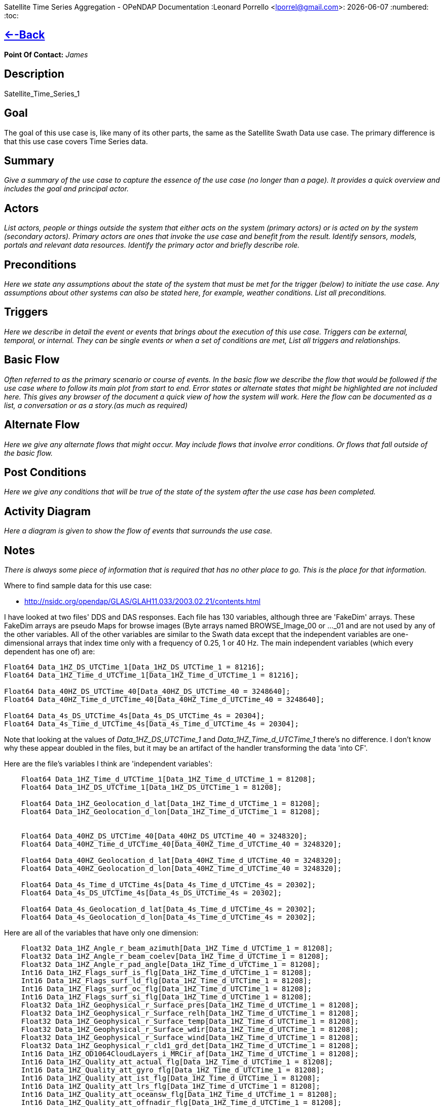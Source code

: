 Satellite Time Series Aggregation - OPeNDAP Documentation
:Leonard Porrello <lporrel@gmail.com>:
{docdate}
:numbered:
:toc:

== link:../index.php/Use_cases_for_swath_and_time_series_aggregation[<--Back]

*Point Of Contact:* _James_

== Description

Satellite_Time_Series_1

== Goal

The goal of this use case is, like many of its other parts, the same as
the Satellite Swath Data use case. The primary difference is that this
use case covers Time Series data.

== Summary

_Give a summary of the use case to capture the essence of the use case
(no longer than a page). It provides a quick overview and includes the
goal and principal actor._

== Actors

_List actors, people or things outside the system that either acts on
the system (primary actors) or is acted on by the system (secondary
actors). Primary actors are ones that invoke the use case and benefit
from the result. Identify sensors, models, portals and relevant data
resources. Identify the primary actor and briefly describe role._

== Preconditions

_Here we state any assumptions about the state of the system that must
be met for the trigger (below) to initiate the use case. Any assumptions
about other systems can also be stated here, for example, weather
conditions. List all preconditions._

== Triggers

_Here we describe in detail the event or events that brings about the
execution of this use case. Triggers can be external, temporal, or
internal. They can be single events or when a set of conditions are met,
List all triggers and relationships._

== Basic Flow

_Often referred to as the primary scenario or course of events. In the
basic flow we describe the flow that would be followed if the use case
where to follow its main plot from start to end. Error states or
alternate states that might be highlighted are not included here. This
gives any browser of the document a quick view of how the system will
work. Here the flow can be documented as a list, a conversation or as a
story.(as much as required)_

== Alternate Flow

_Here we give any alternate flows that might occur. May include flows
that involve error conditions. Or flows that fall outside of the basic
flow._

== Post Conditions

_Here we give any conditions that will be true of the state of the
system after the use case has been completed._

== Activity Diagram

_Here a diagram is given to show the flow of events that surrounds the
use case._

== Notes

_There is always some piece of information that is required that has no
other place to go. This is the place for that information._

Where to find sample data for this use case:

* http://nsidc.org/opendap/GLAS/GLAH11.033/2003.02.21/contents.html

I have looked at two files' DDS and DAS responses. Each file has 130
variables, although three are 'FakeDim' arrays. These FakeDim arrays are
pseudo Maps for browse images (Byte arrays named BROWSE_Image_00 or
..._01 and are not used by any of the other variables. All of the other
variables are similar to the Swath data except that the independent
variables are one-dimensional arrays that index time only with a
frequency of 0.25, 1 or 40 Hz. The main independent variables (which
every dependent has one of) are:

---------------------------------------------------------------------------
Float64 Data_1HZ_DS_UTCTime_1[Data_1HZ_DS_UTCTime_1 = 81216];
Float64 Data_1HZ_Time_d_UTCTime_1[Data_1HZ_Time_d_UTCTime_1 = 81216];
 
Float64 Data_40HZ_DS_UTCTime_40[Data_40HZ_DS_UTCTime_40 = 3248640];
Float64 Data_40HZ_Time_d_UTCTime_40[Data_40HZ_Time_d_UTCTime_40 = 3248640];

Float64 Data_4s_DS_UTCTime_4s[Data_4s_DS_UTCTime_4s = 20304];
Float64 Data_4s_Time_d_UTCTime_4s[Data_4s_Time_d_UTCTime_4s = 20304];
---------------------------------------------------------------------------

Note that looking at the values of _Data_1HZ_DS_UTCTime_1_ and
_Data_1HZ_Time_d_UTCTime_1_ there's no difference. I don't know why
these appear doubled in the files, but it may be an artifact of the
handler transforming the data 'into CF'.

Here are the file's variables I think are 'independent variables':

-------------------------------------------------------------------------------
    Float64 Data_1HZ_Time_d_UTCTime_1[Data_1HZ_Time_d_UTCTime_1 = 81208];
    Float64 Data_1HZ_DS_UTCTime_1[Data_1HZ_DS_UTCTime_1 = 81208];

    Float64 Data_1HZ_Geolocation_d_lat[Data_1HZ_Time_d_UTCTime_1 = 81208];
    Float64 Data_1HZ_Geolocation_d_lon[Data_1HZ_Time_d_UTCTime_1 = 81208];


    Float64 Data_40HZ_DS_UTCTime_40[Data_40HZ_DS_UTCTime_40 = 3248320];
    Float64 Data_40HZ_Time_d_UTCTime_40[Data_40HZ_Time_d_UTCTime_40 = 3248320];

    Float64 Data_40HZ_Geolocation_d_lat[Data_40HZ_Time_d_UTCTime_40 = 3248320];
    Float64 Data_40HZ_Geolocation_d_lon[Data_40HZ_Time_d_UTCTime_40 = 3248320];

    Float64 Data_4s_Time_d_UTCTime_4s[Data_4s_Time_d_UTCTime_4s = 20302];
    Float64 Data_4s_DS_UTCTime_4s[Data_4s_DS_UTCTime_4s = 20302];

    Float64 Data_4s_Geolocation_d_lat[Data_4s_Time_d_UTCTime_4s = 20302];
    Float64 Data_4s_Geolocation_d_lon[Data_4s_Time_d_UTCTime_4s = 20302];
-------------------------------------------------------------------------------

Here are all of the variables that have only one dimension:

---------------------------------------------------------------------------------------------------
    Float32 Data_1HZ_Angle_r_beam_azimuth[Data_1HZ_Time_d_UTCTime_1 = 81208];
    Float32 Data_1HZ_Angle_r_beam_coelev[Data_1HZ_Time_d_UTCTime_1 = 81208];
    Float32 Data_1HZ_Angle_r_pad_angle[Data_1HZ_Time_d_UTCTime_1 = 81208];
    Int16 Data_1HZ_Flags_surf_is_flg[Data_1HZ_Time_d_UTCTime_1 = 81208];
    Int16 Data_1HZ_Flags_surf_ld_flg[Data_1HZ_Time_d_UTCTime_1 = 81208];
    Int16 Data_1HZ_Flags_surf_oc_flg[Data_1HZ_Time_d_UTCTime_1 = 81208];
    Int16 Data_1HZ_Flags_surf_si_flg[Data_1HZ_Time_d_UTCTime_1 = 81208];
    Float32 Data_1HZ_Geophysical_r_Surface_pres[Data_1HZ_Time_d_UTCTime_1 = 81208];
    Float32 Data_1HZ_Geophysical_r_Surface_relh[Data_1HZ_Time_d_UTCTime_1 = 81208];
    Float32 Data_1HZ_Geophysical_r_Surface_temp[Data_1HZ_Time_d_UTCTime_1 = 81208];
    Float32 Data_1HZ_Geophysical_r_Surface_wdir[Data_1HZ_Time_d_UTCTime_1 = 81208];
    Float32 Data_1HZ_Geophysical_r_Surface_wind[Data_1HZ_Time_d_UTCTime_1 = 81208];
    Float32 Data_1HZ_Geophysical_r_cld1_grd_det[Data_1HZ_Time_d_UTCTime_1 = 81208];
    Int16 Data_1HZ_OD1064CloudLayers_i_MRCir_af[Data_1HZ_Time_d_UTCTime_1 = 81208];
    Int16 Data_1HZ_Quality_att_actual_flg[Data_1HZ_Time_d_UTCTime_1 = 81208];
    Int16 Data_1HZ_Quality_att_gyro_flg[Data_1HZ_Time_d_UTCTime_1 = 81208];
    Int16 Data_1HZ_Quality_att_ist_flg[Data_1HZ_Time_d_UTCTime_1 = 81208];
    Int16 Data_1HZ_Quality_att_lrs_flg[Data_1HZ_Time_d_UTCTime_1 = 81208];
    Int16 Data_1HZ_Quality_att_oceansw_flg[Data_1HZ_Time_d_UTCTime_1 = 81208];
    Int16 Data_1HZ_Quality_att_offnadir_flg[Data_1HZ_Time_d_UTCTime_1 = 81208];
    Int16 Data_1HZ_Quality_att_pointing_flg[Data_1HZ_Time_d_UTCTime_1 = 81208];
    Int16 Data_1HZ_Quality_att_steering_flg[Data_1HZ_Time_d_UTCTime_1 = 81208];
    Int16 Data_1HZ_Quality_i_LidarQF[Data_1HZ_Time_d_UTCTime_1 = 81208];
    Int16 Data_1HZ_Quality_orbit_array_flg[Data_1HZ_Time_d_UTCTime_1 = 81208];
    Int16 Data_1HZ_Quality_orbit_att_flg[Data_1HZ_Time_d_UTCTime_1 = 81208];
    Int16 Data_1HZ_Quality_orbit_gps_flg[Data_1HZ_Time_d_UTCTime_1 = 81208];
    Int16 Data_1HZ_Quality_orbit_man_flg[Data_1HZ_Time_d_UTCTime_1 = 81208];
    Int16 Data_1HZ_Quality_orbit_model_flg[Data_1HZ_Time_d_UTCTime_1 = 81208];
    Int16 Data_1HZ_Quality_orbit_pred_flg[Data_1HZ_Time_d_UTCTime_1 = 81208];
    Int16 Data_1HZ_RangeDelay_i_blow_snow_conf[Data_1HZ_Time_d_UTCTime_1 = 81208];
    Int16 Data_1HZ_RangeDelay_i_cld1_mswf[Data_1HZ_Time_d_UTCTime_1 = 81208];
    Float32 Data_1HZ_RangeDelay_r_bs_erd[Data_1HZ_Time_d_UTCTime_1 = 81208];
    Float32 Data_1HZ_RangeDelay_r_erd[Data_1HZ_Time_d_UTCTime_1 = 81208];
    Float32 Data_1HZ_RangeDelay_r_pse[Data_1HZ_Time_d_UTCTime_1 = 81208];
    Float32 Data_1HZ_RangeDelay_r_rdu[Data_1HZ_Time_d_UTCTime_1 = 81208];
    Float32 Data_1HZ_RangeDelay_r_reflCor_atm[Data_1HZ_Time_d_UTCTime_1 = 81208];
    Float32 Data_1HZ_RangeDelay_r_reflct_1064msf_1hz[Data_1HZ_Time_d_UTCTime_1 = 81208];
    Float32 Data_1HZ_RangeDelay_r_reflct_1064od_1hz_cor[Data_1HZ_Time_d_UTCTime_1 = 81208];
    Float32 Data_1HZ_RangeDelay_r_reflct_pristine_1hz[Data_1HZ_Time_d_UTCTime_1 = 81208];
    Float32 Data_1HZ_Reflectivity_r_SolAng[Data_1HZ_Time_d_UTCTime_1 = 81208];
    Int32 Data_1HZ_Time_i_rec_ndx[Data_1HZ_Time_d_UTCTime_1 = 81208];

    Float32 Data_40HZ_OpticalDepth_r_reflct_1064msf_40hz[Data_40HZ_Time_d_UTCTime_40 = 3248320];
    Float32 Data_40HZ_OpticalDepth_r_reflct_1064od_40hz_cor[Data_40HZ_Time_d_UTCTime_40 = 3248320];
    Int32 Data_40HZ_Time_i_rec_ndx[Data_40HZ_Time_d_UTCTime_40 = 3248320];
    Int32 Data_40HZ_Time_i_shot_count[Data_40HZ_Time_d_UTCTime_40 = 3248320];

    Int16 Data_4s_LowResAerosol_OD_i_aod_flg_4s[Data_4s_Time_d_UTCTime_4s = 20302];
    Int16 Data_4s_LowResAerosol_OD_i_pbl4_qf[Data_4s_Time_d_UTCTime_4s = 20302];
    Int16 Data_4s_LowResAerosol_OD_i_pbl4_uf[Data_4s_Time_d_UTCTime_4s = 20302];
    Float32 Data_4s_LowResAerosol_OD_r_aod_4s[Data_4s_Time_d_UTCTime_4s = 20302];
    Float32 Data_4s_PBL4_od_r_Aer_PBL_LR_grd_det[Data_4s_Time_d_UTCTime_4s = 20302];
    Float32 Data_4s_PBL4_od_r_Aer_PBL_LR_pres[Data_4s_Time_d_UTCTime_4s = 20302];
    Float32 Data_4s_PBL4_od_r_Aer_PBL_LR_relh[Data_4s_Time_d_UTCTime_4s = 20302];
    Float32 Data_4s_PBL4_od_r_Aer_PBL_LR_temp[Data_4s_Time_d_UTCTime_4s = 20302];
    Float32 Data_4s_PBL4_od_r_aer4_ht[Data_4s_Time_d_UTCTime_4s = 20302];
    Float32 Data_4s_PBL4_od_r_pbl4_od[Data_4s_Time_d_UTCTime_4s = 20302];
    Int16 Data_4s_Flags_i_AttFlg3[Data_4s_Time_d_UTCTime_4s = 20302];
    Int16 Data_4s_Time_ddelay_flg[Data_4s_Time_d_UTCTime_4s = 20302];
    Int16 Data_4s_Time_gps_time_flg[Data_4s_Time_d_UTCTime_4s = 20302];
    Int32 Data_4s_Time_i_rec_ndx[Data_4s_Time_d_UTCTime_4s = 20302];
    Int16 Data_4s_Time_peaktp_flg[Data_4s_Time_d_UTCTime_4s = 20302];
    Int16 Data_4s_Time_pl_timing_flg[Data_4s_Time_d_UTCTime_4s = 20302];
    Int16 Data_4s_Time_shot_time_flg[Data_4s_Time_d_UTCTime_4s = 20302];
---------------------------------------------------------------------------------------------------

And here are the dependent variables with two independent
variables/dimensions:

------------------------------------------------------------------------------------------------------------------------------
    Float32 Data_1HZ_OD532CloudLayer_r_MRg_cldtop_pres[Data_1HZ_Time_d_UTCTime_1 = 81208][Data_1HZ_DS_Cloud_Layer_10 = 10];
    Float32 Data_1HZ_OD532CloudLayer_r_cld1_bot[Data_1HZ_Time_d_UTCTime_1 = 81208][Data_1HZ_DS_Cloud_Layer_10 = 10];
    Int16 Data_1HZ_OD532CloudLayer_i_cld1_qf[Data_1HZ_Time_d_UTCTime_1 = 81208][Data_1HZ_DS_Cloud_Layer_10 = 10];
    Float32 Data_1HZ_OD532CloudLayer_r_cld1_top[Data_1HZ_Time_d_UTCTime_1 = 81208][Data_1HZ_DS_Cloud_Layer_10 = 10];
    Float32 Data_1HZ_OD532CloudLayer_r_cld1_msf[Data_1HZ_Time_d_UTCTime_1 = 81208][Data_1HZ_DS_Cloud_Layer_10 = 10];
    Int16 Data_1HZ_OD532CloudLayer_i_cld1_uf[Data_1HZ_Time_d_UTCTime_1 = 81208][Data_1HZ_DS_Cloud_Layer_10 = 10];
    Float32 Data_1HZ_OD532CloudLayer_r_MRg_cldtop_temp[Data_1HZ_Time_d_UTCTime_1 = 81208][Data_1HZ_DS_Cloud_Layer_10 = 10];
    Float32 Data_1HZ_OD532CloudLayer_r_cld1_od[Data_1HZ_Time_d_UTCTime_1 = 81208][Data_1HZ_DS_Cloud_Layer_10 = 10];
    Float32 Data_1HZ_OD532CloudLayer_r_MRg_cldbot_pres[Data_1HZ_Time_d_UTCTime_1 = 81208][Data_1HZ_DS_Cloud_Layer_10 = 10];
    Float32 Data_1HZ_OD532CloudLayer_r_MRg_cldbot_relh[Data_1HZ_Time_d_UTCTime_1 = 81208][Data_1HZ_DS_Cloud_Layer_10 = 10];
    Float32 Data_1HZ_OD532CloudLayer_r_MRg_cldbot_temp[Data_1HZ_Time_d_UTCTime_1 = 81208][Data_1HZ_DS_Cloud_Layer_10 = 10];
    Float32 Data_1HZ_OD532CloudLayer_r_MRg_cldtop_relh[Data_1HZ_Time_d_UTCTime_1 = 81208][Data_1HZ_DS_Cloud_Layer_10 = 10];
    Float32 Data_1HZ_OD1064CloudLayers_r_MRir_cldbot_pres[Data_1HZ_Time_d_UTCTime_1 = 81208][Data_1HZ_DS_Cloud_Layer_10 = 10];
    Float32 Data_1HZ_OD1064CloudLayers_r_MRir_cldtop_relh[Data_1HZ_Time_d_UTCTime_1 = 81208][Data_1HZ_DS_Cloud_Layer_10 = 10];
    Float32 Data_1HZ_OD1064CloudLayers_r_cld_ir_OD[Data_1HZ_Time_d_UTCTime_1 = 81208][Data_1HZ_DS_Cloud_Layer_10 = 10];
    Float32 Data_1HZ_OD1064CloudLayers_r_MRir_cld_bot[Data_1HZ_Time_d_UTCTime_1 = 81208][Data_1HZ_DS_Cloud_Layer_10 = 10];
    Float32 Data_1HZ_OD1064CloudLayers_r_MRir_cldbot_relh[Data_1HZ_Time_d_UTCTime_1 = 81208][Data_1HZ_DS_Cloud_Layer_10 = 10];
    Float32 Data_1HZ_OD1064CloudLayers_r_MRir_cldtop_pres[Data_1HZ_Time_d_UTCTime_1 = 81208][Data_1HZ_DS_Cloud_Layer_10 = 10];
    Int16 Data_1HZ_OD1064CloudLayers_i_MRir_QAFlag[Data_1HZ_Time_d_UTCTime_1 = 81208][Data_1HZ_DS_Cloud_Layer_10 = 10];
    Float32 Data_1HZ_OD1064CloudLayers_r_MRir_cldbot_temp[Data_1HZ_Time_d_UTCTime_1 = 81208][Data_1HZ_DS_Cloud_Layer_10 = 10];
    Float32 Data_1HZ_OD1064CloudLayers_r_MRir_cldtop_temp[Data_1HZ_Time_d_UTCTime_1 = 81208][Data_1HZ_DS_Cloud_Layer_10 = 10];
    Float32 Data_1HZ_OD1064CloudLayers_r_MRir_cld_top[Data_1HZ_Time_d_UTCTime_1 = 81208][Data_1HZ_DS_Cloud_Layer_10 = 10];
    Float32 Data_4s_LowResAerosol_OD_r_aer4_aod_ratio[Data_4s_Time_d_UTCTime_4s = 20302][Data_4s_DS_Cloud_Layer_9 = 9];
    Float32 Data_4s_LowResAerosol_OD_r_aer4_top[Data_4s_Time_d_UTCTime_4s = 20302][Data_4s_DS_Cloud_Layer_8 = 8];
    Float32 Data_4s_LowResAerosol_OD_r_aer4_msf[Data_4s_Time_d_UTCTime_4s = 20302][Data_4s_DS_Cloud_Layer_9 = 9];
    Float32 Data_4s_LowResAerosol_OD_r_aer4_sval1[Data_4s_Time_d_UTCTime_4s = 20302][Data_4s_DS_Cloud_Layer_9 = 9];
    Int16 Data_4s_LowResAerosol_OD_i_aer4_uf[Data_4s_Time_d_UTCTime_4s = 20302][Data_4s_DS_Cloud_Layer_8 = 8];
    Float32 Data_4s_LowResAerosol_OD_r_Aer_bot_pres[Data_4s_Time_d_UTCTime_4s = 20302][Data_4s_DS_Cloud_Layer_9 = 9];
    Int16 Data_4s_LowResAerosol_OD_i_aer4_sval_uf[Data_4s_Time_d_UTCTime_4s = 20302][Data_4s_DS_Cloud_Layer_9 = 9];
    Float32 Data_4s_LowResAerosol_OD_r_Aer_top_temp[Data_4s_Time_d_UTCTime_4s = 20302][Data_4s_DS_Cloud_Layer_9 = 9];
    Float32 Data_4s_LowResAerosol_OD_r_Aer_bot_relh[Data_4s_Time_d_UTCTime_4s = 20302][Data_4s_DS_Cloud_Layer_9 = 9];
    Float32 Data_4s_LowResAerosol_OD_r_Aer_bot_temp[Data_4s_Time_d_UTCTime_4s = 20302][Data_4s_DS_Cloud_Layer_9 = 9];
    Float32 Data_4s_LowResAerosol_OD_r_Aer_top_pres[Data_4s_Time_d_UTCTime_4s = 20302][Data_4s_DS_Cloud_Layer_9 = 9];
    Float32 Data_4s_LowResAerosol_OD_r_aer4_bot[Data_4s_Time_d_UTCTime_4s = 20302][Data_4s_DS_Cloud_Layer_8 = 8];
    Float32 Data_4s_LowResAerosol_OD_r_aer4_sval_ratio[Data_4s_Time_d_UTCTime_4s = 20302][Data_4s_DS_Cloud_Layer_9 = 9];
    Float32 Data_4s_LowResAerosol_OD_r_aer4_od[Data_4s_Time_d_UTCTime_4s = 20302][Data_4s_DS_Cloud_Layer_8 = 8];
    Int16 Data_4s_LowResAerosol_OD_i_aer4_qf[Data_4s_Time_d_UTCTime_4s = 20302][Data_4s_DS_Cloud_Layer_8 = 8];
    Float32 Data_4s_LowResAerosol_OD_r_Aer_top_relh[Data_4s_Time_d_UTCTime_4s = 20302][Data_4s_DS_Cloud_Layer_9 = 9];
    Float32 Data_4s_Aerosol1064_OD_r_Aer_ir_top[Data_4s_Time_d_UTCTime_4s = 20302][Data_4s_DS_Cloud_Layer_2 = 2];
    Float32 Data_4s_Aerosol1064_OD_r_Aer_ir_top_pres[Data_4s_Time_d_UTCTime_4s = 20302][Data_4s_DS_Cloud_Layer_2 = 2];
    Float32 Data_4s_Aerosol1064_OD_r_Aer_ir_top_temp[Data_4s_Time_d_UTCTime_4s = 20302][Data_4s_DS_Cloud_Layer_2 = 2];
    Float32 Data_4s_Aerosol1064_OD_r_Aer_ir_bot_relh[Data_4s_Time_d_UTCTime_4s = 20302][Data_4s_DS_Cloud_Layer_2 = 2];
    Float32 Data_4s_Aerosol1064_OD_r_Aer_ir_bot_pres[Data_4s_Time_d_UTCTime_4s = 20302][Data_4s_DS_Cloud_Layer_2 = 2];
    Float32 Data_4s_Aerosol1064_OD_r_Aer_ir_top_relh[Data_4s_Time_d_UTCTime_4s = 20302][Data_4s_DS_Cloud_Layer_2 = 2];
    Float32 Data_4s_Aerosol1064_OD_r_Aer_ir_OD[Data_4s_Time_d_UTCTime_4s = 20302][Data_4s_DS_Cloud_Layer_2 = 2];
    Float32 Data_4s_Aerosol1064_OD_r_Aer_ir_bot_temp[Data_4s_Time_d_UTCTime_4s = 20302][Data_4s_DS_Cloud_Layer_2 = 2];
    Float32 Data_4s_Aerosol1064_OD_r_Aer_ir_bot[Data_4s_Time_d_UTCTime_4s = 20302][Data_4s_DS_Cloud_Layer_2 = 2];
------------------------------------------------------------------------------------------------------------------------------

== Resources

_In order to support the capabilities described in this Use Case, a set
of resources must be available and/or configured. These resources
include data and services, and the systems that offer them. This section
will call out examples of these resources._

[cols=",,,,",]
|=======================================================================
|Resource |Owner |Description |Availability |Source System

|_name_ |_Organization that owns/ manages resource_ |_Short description
of the resource_ |_How often the resource is available_ |_Name of system
which provides resource_
|=======================================================================
